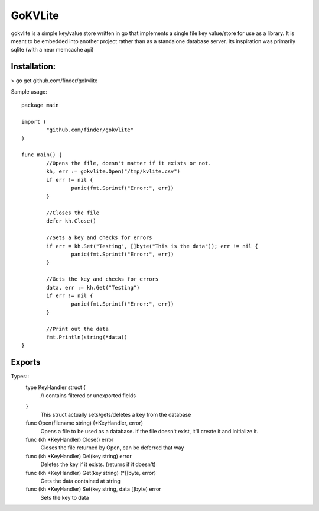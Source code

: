 =====
GoKVLite
=====

gokvlite is a simple key/value store written in go that implements
a single file key value/store for use as a library. It is meant to 
be embedded into another project rather than as a standalone 
database server. Its inspiration was primarily sqlite (with a near memcache api)

-----
Installation:
-----

> go get github.com/finder/gokvlite

Sample usage::

        package main

        import (
                "github.com/finder/gokvlite"
        )

        func main() {
                //Opens the file, doesn't matter if it exists or not.
                kh, err := gokvlite.Open("/tmp/kvlite.csv")
                if err != nil {
                        panic(fmt.Sprintf("Error:", err))
                }

                //Closes the file
                defer kh.Close()

                //Sets a key and checks for errors
                if err = kh.Set("Testing", []byte("This is the data")); err != nil {
                        panic(fmt.Sprintf("Error:", err))
                }

                //Gets the key and checks for errors
                data, err := kh.Get("Testing")
                if err != nil {
                        panic(fmt.Sprintf("Error:", err))
                }

                //Print out the data
                fmt.Println(string(*data))
        }


-------
Exports
-------

Types::
        type KeyHandler struct {
            // contains filtered or unexported fields
        }
            This struct actually sets/gets/deletes a key from the database

        func Open(filename string) (*KeyHandler, error)
            Opens a file to be used as a database. If the file doesn't exist, it'll
            create it and initialize it.

        func (kh *KeyHandler) Close() error
            Closes the file returned by Open, can be deferred that way

        func (kh *KeyHandler) Del(key string) error
            Deletes the key if it exists. (returns if it doesn't)

        func (kh *KeyHandler) Get(key string) (*[]byte, error)
            Gets the data contained at string

        func (kh *KeyHandler) Set(key string, data []byte) error
            Sets the key to data
